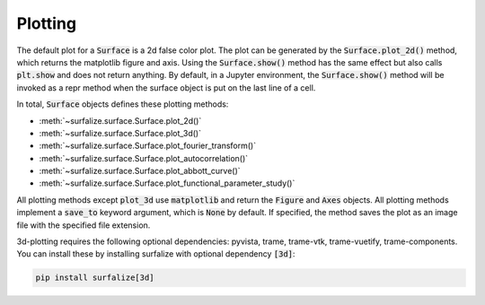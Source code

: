 ========
Plotting
========

The default plot for a :code:`Surface` is a 2d false color plot. The plot can be generated by the
:code:`Surface.plot_2d()` method, which returns the matplotlib figure and axis. Using the :code:`Surface.show()` method has the same effect but also calls
:code:`plt.show` and does not return anything. By default, in a Jupyter environment, the :code:`Surface.show()` method
will be invoked as a repr method when the surface object is put on the last line of a cell.

In total, :code:`Surface` objects defines these plotting methods:

- :meth:`~surfalize.surface.Surface.plot_2d()`
- :meth:`~surfalize.surface.Surface.plot_3d()`
- :meth:`~surfalize.surface.Surface.plot_fourier_transform()`
- :meth:`~surfalize.surface.Surface.plot_autocorrelation()`
- :meth:`~surfalize.surface.Surface.plot_abbott_curve()`
- :meth:`~surfalize.surface.Surface.plot_functional_parameter_study()`

All plotting methods except :code:`plot_3d` use :code:`matplotlib` and return the :code:`Figure` and :code:`Axes` objects.
All plotting methods implement a :code:`save_to` keyword argument, which is :code:`None` by default. If specified, the method saves the
plot as an image file with the specified file extension.

3d-plotting requires the following optional dependencies: pyvista, trame, trame-vtk, trame-vuetify, trame-components.
You can install these by installing surfalize with optional dependency :code:`[3d]`:

.. code::

    pip install surfalize[3d]

